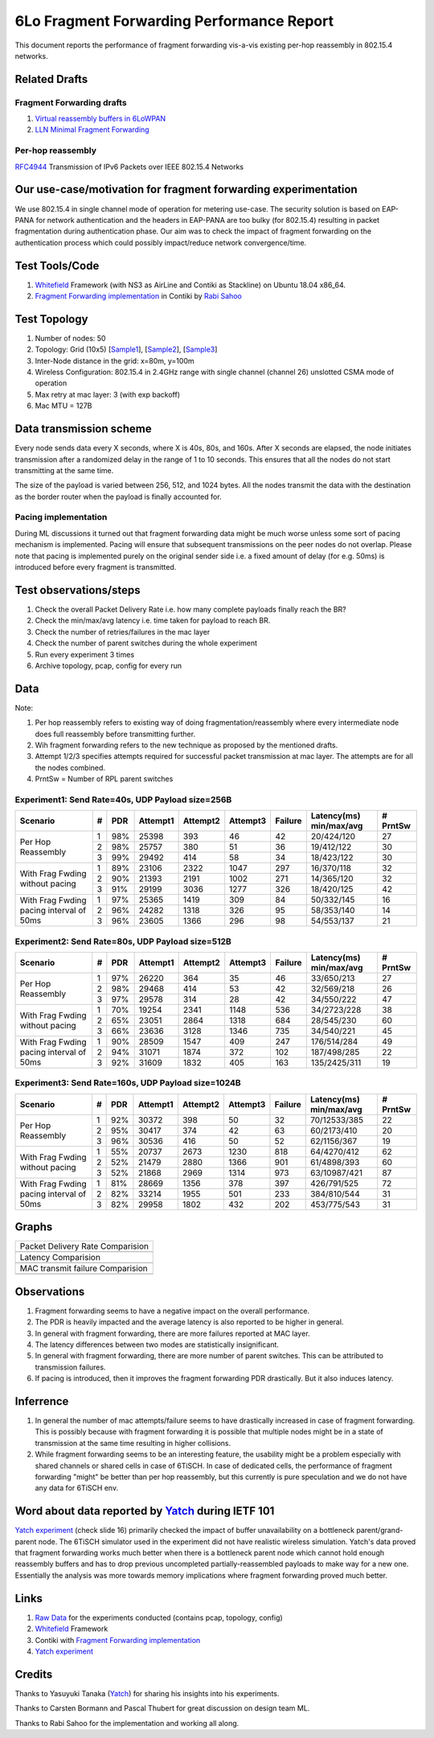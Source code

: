 6Lo Fragment Forwarding Performance Report
==========================================

This document reports the performance of fragment forwarding vis-a-vis existing
per-hop reassembly in 802.15.4 networks.

Related Drafts
--------------

Fragment Forwarding drafts
``````````````````````````
1) `Virtual reassembly buffers in 6LoWPAN`_
2) `LLN Minimal Fragment Forwarding`_

Per-hop reassembly
``````````````````
RFC4944_ Transmission of IPv6 Packets over IEEE 802.15.4 Networks

Our use-case/motivation for fragment forwarding experimentation
---------------------------------------------------------------
We use 802.15.4 in single channel mode of operation for metering use-case. The
security solution is based on EAP-PANA for network authentication and the
headers in EAP-PANA are too bulky (for 802.15.4) resulting in packet
fragmentation during authentication phase. Our aim was to check the impact of
fragment forwarding on the authentication process which could possibly
impact/reduce network convergence/time.

Test Tools/Code
---------------
1. Whitefield_ Framework (with NS3 as AirLine and Contiki as Stackline) on Ubuntu 18.04 x86_64.
2. `Fragment Forwarding implementation`_ in Contiki by `Rabi Sahoo`_

Test Topology
-------------
1. Number of nodes: 50
2. Topology: Grid (10x5) [Sample1_], [Sample2_], [Sample3_]
3. Inter-Node distance in the grid: x=80m, y=100m
4. Wireless Configuration: 802.15.4 in 2.4GHz range with single channel (channel 26) unslotted CSMA mode of operation
5. Max retry at mac layer: 3 (with exp backoff)
6. Mac MTU = 127B

Data transmission scheme
------------------------
Every node sends data every X seconds, where X is 40s, 80s, and 160s. After X
seconds are elapsed, the node initiates transmission after a randomized delay
in the range of 1 to 10 seconds. This ensures that all the nodes do not start
transmitting at the same time.

The size of the payload is varied between 256, 512, and 1024 bytes. All the
nodes transmit the data with the destination as the border router when the
payload is finally accounted for.

Pacing implementation
`````````````````````
During ML discussions it turned out that fragment forwarding data might be much
worse unless some sort of pacing mechanism is implemented. Pacing will ensure
that subsequent transmissions on the peer nodes do not overlap. Please note
that pacing is implemented purely on the original sender side i.e. a fixed
amount of delay (for e.g. 50ms) is introduced before every fragment is
transmitted.

Test observations/steps
-----------------------
1. Check the overall Packet Delivery Rate i.e. how many complete payloads finally reach the BR?
2. Check the min/max/avg latency i.e. time taken for payload to reach BR.
3. Check the number of retries/failures in the mac layer
4. Check the number of parent switches during the whole experiment
5. Run every experiment 3 times
6. Archive topology, pcap, config for every run

Data
----

Note:

1. Per hop reassembly refers to existing way of doing fragmentation/reassembly where every intermediate node does full reassembly before transmitting further.
2. Wih fragment forwarding refers to the new technique as proposed by the mentioned drafts.
3. Attempt 1/2/3 specifies attempts required for successful packet transmission at mac layer. The attempts are for all the nodes combined.
4. PrntSw = Number of RPL parent switches

Experiment1: Send Rate=40s, UDP Payload size=256B
`````````````````````````````````````````````````
+--------------------+---+-----+----------+----------+----------+---------+-------------------------+----------+
| Scenario           | # | PDR | Attempt1 | Attempt2 | Attempt3 | Failure | Latency(ms) min/max/avg | # PrntSw |
+====================+===+=====+==========+==========+==========+=========+=========================+==========+
| Per Hop Reassembly | 1 | 98% | 25398    | 393      | 46       | 42      | 20/424/120              | 27       |
|                    +---+-----+----------+----------+----------+---------+-------------------------+----------+
|                    | 2 | 98% | 25757    | 380      | 51       | 36      | 19/412/122              | 30       |
|                    +---+-----+----------+----------+----------+---------+-------------------------+----------+
|                    | 3 | 99% | 29492    | 414      | 58       | 34      | 18/423/122              | 30       |
+--------------------+---+-----+----------+----------+----------+---------+-------------------------+----------+
| With Frag Fwding   | 1 | 89% | 23106    | 2322     | 1047     | 297     | 16/370/118              | 32       |
| without pacing     +---+-----+----------+----------+----------+---------+-------------------------+----------+
|                    | 2 | 90% | 21393    | 2191     | 1002     | 271     | 14/365/120              | 32       |
|                    +---+-----+----------+----------+----------+---------+-------------------------+----------+
|                    | 3 | 91% | 29199    | 3036     | 1277     | 326     | 18/420/125              | 42       |
+--------------------+---+-----+----------+----------+----------+---------+-------------------------+----------+
| With Frag Fwding   | 1 | 97% | 25365    | 1419     | 309      | 84      | 50/332/145              | 16       |
| pacing interval    +---+-----+----------+----------+----------+---------+-------------------------+----------+
| of 50ms            | 2 | 96% | 24282    | 1318     | 326      | 95      | 58/353/140              | 14       |
|                    +---+-----+----------+----------+----------+---------+-------------------------+----------+
|                    | 3 | 96% | 23605    | 1366     | 296      | 98      | 54/553/137              | 21       |
+--------------------+---+-----+----------+----------+----------+---------+-------------------------+----------+

Experiment2: Send Rate=80s, UDP Payload size=512B
`````````````````````````````````````````````````
+--------------------+---+-----+----------+----------+----------+---------+-------------------------+----------+
| Scenario           | # | PDR | Attempt1 | Attempt2 | Attempt3 | Failure | Latency(ms) min/max/avg | # PrntSw |
+====================+===+=====+==========+==========+==========+=========+=========================+==========+
| Per Hop Reassembly | 1 | 97% | 26220    | 364      | 35       | 46      | 33/650/213              | 27       |
|                    +---+-----+----------+----------+----------+---------+-------------------------+----------+
|                    | 2 | 98% | 29468    | 414      | 53       | 42      | 32/569/218              | 26       |
|                    +---+-----+----------+----------+----------+---------+-------------------------+----------+
|                    | 3 | 97% | 29578    | 314      | 28       | 42      | 34/550/222              | 47       |
+--------------------+---+-----+----------+----------+----------+---------+-------------------------+----------+
| With Frag Fwding   | 1 | 70% | 19254    | 2341     | 1148     | 536     | 34/2723/228             | 38       |
| without pacing     +---+-----+----------+----------+----------+---------+-------------------------+----------+
|                    | 2 | 65% | 23051    | 2864     | 1318     | 684     | 28/545/230              | 60       |
|                    +---+-----+----------+----------+----------+---------+-------------------------+----------+
|                    | 3 | 66% | 23636    | 3128     | 1346     | 735     | 34/540/221              | 45       |
+--------------------+---+-----+----------+----------+----------+---------+-------------------------+----------+
| With Frag Fwding   | 1 | 90% | 28509    | 1547     | 409      | 247     | 176/514/284             | 49       |
| pacing interval    +---+-----+----------+----------+----------+---------+-------------------------+----------+
| of 50ms            | 2 | 94% | 31071    | 1874     | 372      | 102     | 187/498/285             | 22       |
|                    +---+-----+----------+----------+----------+---------+-------------------------+----------+
|                    | 3 | 92% | 31609    | 1832     | 405      | 163     | 135/2425/311            | 19       |
+--------------------+---+-----+----------+----------+----------+---------+-------------------------+----------+

Experiment3: Send Rate=160s, UDP Payload size=1024B
`````````````````````````````````````````````````
+--------------------+---+-----+----------+----------+----------+---------+-------------------------+----------+
| Scenario           | # | PDR | Attempt1 | Attempt2 | Attempt3 | Failure | Latency(ms) min/max/avg | # PrntSw |
+====================+===+=====+==========+==========+==========+=========+=========================+==========+
| Per Hop Reassembly | 1 | 92% | 30372    | 398      | 50       | 32      | 70/12533/385            | 22       |
|                    +---+-----+----------+----------+----------+---------+-------------------------+----------+
|                    | 2 | 95% | 30417    | 374      | 42       | 63      | 60/2173/410             | 20       |
|                    +---+-----+----------+----------+----------+---------+-------------------------+----------+
|                    | 3 | 96% | 30536    | 416      | 50       | 52      | 62/1156/367             | 19       |
+--------------------+---+-----+----------+----------+----------+---------+-------------------------+----------+
| With Frag Fwding   | 1 | 55% | 20737    | 2673     | 1230     | 818     | 64/4270/412             | 62       |
| without pacing     +---+-----+----------+----------+----------+---------+-------------------------+----------+
|                    | 2 | 52% | 21479    | 2880     | 1366     | 901     | 61/4898/393             | 60       |
|                    +---+-----+----------+----------+----------+---------+-------------------------+----------+
|                    | 3 | 52% | 21868    | 2969     | 1314     | 973     | 63/10987/421            | 87       |
+--------------------+---+-----+----------+----------+----------+---------+-------------------------+----------+
| With Frag Fwding   | 1 | 81% | 28669    | 1356     | 378      | 397     | 426/791/525             | 72       |
| pacing interval    +---+-----+----------+----------+----------+---------+-------------------------+----------+
| of 50ms            | 2 | 82% | 33214    | 1955     | 501      | 233     | 384/810/544             | 31       |
|                    +---+-----+----------+----------+----------+---------+-------------------------+----------+
|                    | 3 | 82% | 29958    | 1802     | 432      | 202     | 453/775/543             | 31       |
+--------------------+---+-----+----------+----------+----------+---------+-------------------------+----------+

Graphs
------

+---------------------------------------+
| Packet Delivery Rate Comparision      |
+---------------------------------------+
| .. image:: data/6lo_ff/pdr.png        |
+---------------------------------------+
| Latency Comparision                   |
+---------------------------------------+
| .. image:: data/6lo_ff/latency.png    |
+---------------------------------------+
| MAC transmit failure Comparision      |
+---------------------------------------+
| .. image:: data/6lo_ff/macfail.png    |
+---------------------------------------+

Observations
------------

1) Fragment forwarding seems to have a negative impact on the overall performance.
2) The PDR is heavily impacted and the average latency is also reported to be higher in general.
3) In general with fragment forwarding, there are more failures reported at MAC layer.
4) The latency differences between two modes are statistically insignificant.
5) In general with fragment forwarding, there are more number of parent switches. This can be attributed to transmission failures.
6) If pacing is introduced, then it improves the fragment forwarding PDR drastically. But it also induces latency.

Inferrence
----------

1. In general the number of mac attempts/failure seems to have drastically increased in case of fragment forwarding. This is possibly because with fragment forwarding it is possible that multiple nodes might be in a state of transmission at the same time resulting in higher collisions.
2. While fragment forwarding seems to be an interesting feature, the usability might be a problem especially with shared channels or shared cells in case of 6TiSCH. In case of dedicated cells, the performance of fragment forwarding "might" be better than per hop reassembly, but this currently is pure speculation and we do not have any data for 6TiSCH env.

Word about data reported by Yatch_ during IETF 101
-----------------------------------------------------------------------------
`Yatch experiment`_ (check slide 16) primarily checked the impact of buffer
unavailability on a bottleneck parent/grand-parent node. The 6TiSCH simulator
used in the experiment did not have realistic wireless simulation. Yatch's data
proved that fragment forwarding works much better when there is a bottleneck
parent node which cannot hold enough reassembly buffers and has to drop
previous uncompleted partially-reassembled payloads to make way for a new one.
Essentially the analysis was more towards memory implications where fragment
forwarding proved much better.

Links
-----
1. `Raw Data <https://github.com/rabinsahoo/pcap_topo>`_ for the experiments conducted (contains pcap, topology, config)
2. Whitefield_ Framework
3. Contiki with `Fragment Forwarding implementation`_
4. `Yatch experiment`_

Credits
-------
Thanks to Yasuyuki Tanaka (Yatch_) for sharing his insights into his experiments.

Thanks to Carsten Bormann and Pascal Thubert for great discussion on design team ML.

Thanks to Rabi Sahoo for the implementation and working all along.

.. _Virtual reassembly buffers in 6LoWPAN: https://datatracker.ietf.org/doc/draft-ietf-lwig-6lowpan-virtual-reassembly/
.. _LLN Minimal Fragment Forwarding: https://datatracker.ietf.org/doc/draft-watteyne-6lo-minimal-fragment/
.. _RFC4944: https://tools.ietf.org/html/rfc4944
.. _Whitefield: https://github.com/whitefield-framework/whitefield
.. _Rabi Sahoo: https://github.com/rabinsahoo
.. _Fragment Forwarding implementation: https://github.com/rabinsahoo/6lowpan_fragment_forwarding
.. _Sample1: https://github.com/rabinsahoo/pcap_topo/blob/master/FragmentForwardingSim/pos_1024_r1.png
.. _Sample2: https://github.com/rabinsahoo/pcap_topo/blob/master/FragmentForwardingSim/pos_1024_r2.png
.. _Sample3: https://github.com/rabinsahoo/pcap_topo/blob/master/FragmentForwardingSim/pos_1024_r3.png
.. _Yatch: https://github.com/yatch
.. _Yatch experiment: https://datatracker.ietf.org/meeting/101/materials/slides-101-6lo-fragmentation-design-team-formation-update-00.pdf
